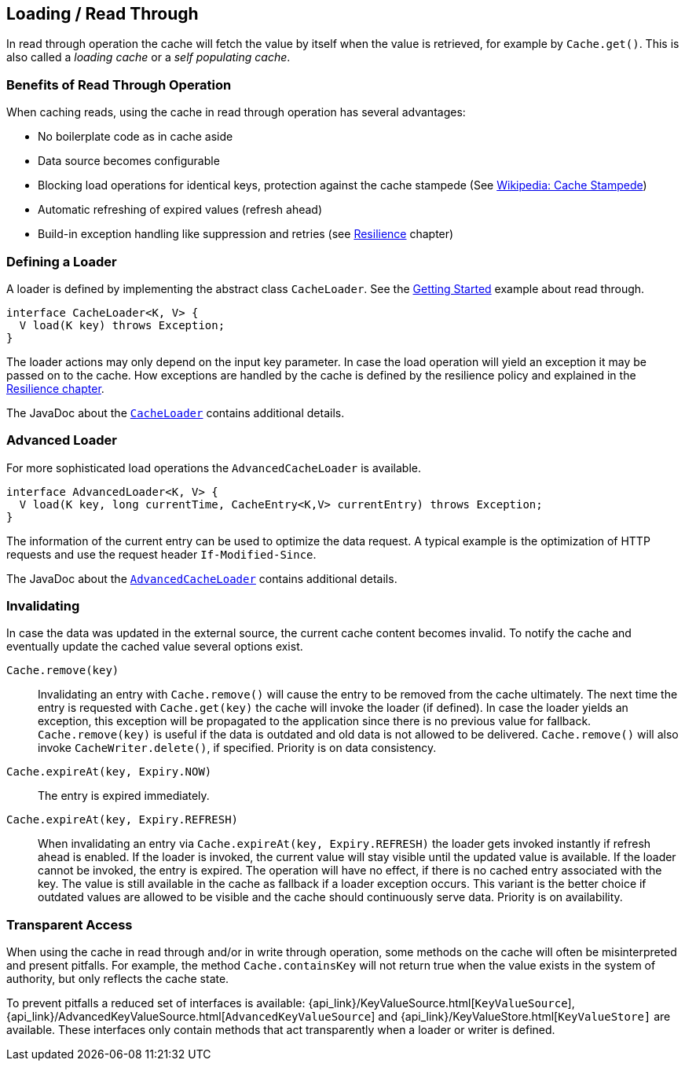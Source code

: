 [[loading-read-through]]
== Loading / Read Through

In read through operation the cache will fetch the value by itself when the value is retrieved, for
example by `Cache.get()`. This is also called a _loading cache_ or a _self populating cache_.

=== Benefits of Read Through Operation

When caching reads, using the cache in read through operation has several advantages:

 - No boilerplate code as in cache aside
 - Data source becomes configurable
 - Blocking load operations for identical keys, protection against the cache stampede (See https://en.wikipedia.org/wiki/Cache_stampede[Wikipedia: Cache Stampede])
 - Automatic refreshing of expired values (refresh ahead)
 - Build-in exception handling like suppression and retries (see <<resilience,Resilience>> chapter)

=== Defining a Loader

A loader is defined by implementing the abstract class `CacheLoader`.
See the <<getting-started,Getting Started>> example about read through.

[source,java]
----
interface CacheLoader<K, V> {
  V load(K key) throws Exception;
}
----

The loader actions may only depend on the input key parameter. In case the load operation
will yield an exception it may be passed on to the cache. How exceptions are handled by the cache
is defined by the resilience policy and explained in the <<resilience,Resilience chapter>>.

The JavaDoc about the link:{cache2k_docs}/apidocs/cache2k-api/index.html?org/cache2k/io/CacheLoader.html[`CacheLoader`]
contains additional details.

=== Advanced Loader

For more sophisticated load operations the `AdvancedCacheLoader` is available.

[source,java]
----
interface AdvancedLoader<K, V> {
  V load(K key, long currentTime, CacheEntry<K,V> currentEntry) throws Exception;
}
----

The information of the current entry can be used to optimize the data request. A typical
example is the optimization of HTTP requests and use the request header `If-Modified-Since`.

The JavaDoc about the link:{cache2k_docs}/apidocs/cache2k-api/index.html?org/cache2k/io/AdvancedCacheLoader.html[`AdvancedCacheLoader`]
contains additional details.

=== Invalidating

In case the data was updated in the external source, the current cache content
becomes invalid. To notify the cache and eventually update the cached value
several options exist.

`Cache.remove(key)`::

Invalidating an entry with `Cache.remove()` will cause the entry to be removed from the cache ultimately.
The next time the entry is requested with `Cache.get(key)` the cache will invoke the loader (if defined).
In case the loader yields an exception, this exception will be propagated to the application since there
is no previous value for fallback. `Cache.remove(key)` is useful if the data is outdated and old data is
not allowed to be delivered. `Cache.remove()` will also invoke `CacheWriter.delete()`, if specified.
Priority is on data consistency.

`Cache.expireAt(key, Expiry.NOW)`::

The entry is expired immediately.

`Cache.expireAt(key, Expiry.REFRESH)`::

When invalidating an entry via `Cache.expireAt(key, Expiry.REFRESH)` the loader
gets invoked instantly if refresh ahead is enabled. If the loader is invoked, the current value
will stay visible until the updated value is available. If the loader cannot be invoked, the entry is
expired. The operation will have no effect, if there is no cached entry associated with the key. The value
is still available in the cache as fallback if a loader exception occurs. This variant is the better
choice if outdated values are allowed to be visible and the cache should continuously serve data.
Priority is on availability.

=== Transparent Access

When using the cache in read through and/or in write through operation, some methods on the
cache will often be misinterpreted and present pitfalls. For example, the method
`Cache.containsKey` will not return true when the value exists in the system of authority,
but only reflects the cache state.

To prevent pitfalls a reduced set of interfaces is available:
{api_link}/KeyValueSource.html[`KeyValueSource`],
{api_link}/AdvancedKeyValueSource.html[`AdvancedKeyValueSource`] and
{api_link}/KeyValueStore.html[`KeyValueStore]` are available. These interfaces only contain
methods that act transparently when a loader or writer is defined.

